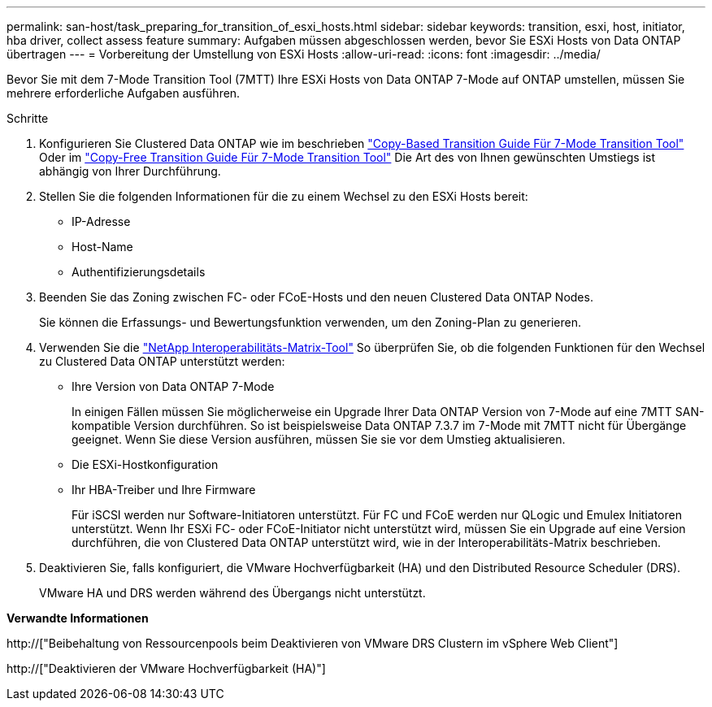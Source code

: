 ---
permalink: san-host/task_preparing_for_transition_of_esxi_hosts.html 
sidebar: sidebar 
keywords: transition, esxi, host, initiator, hba driver, collect assess feature 
summary: Aufgaben müssen abgeschlossen werden, bevor Sie ESXi Hosts von Data ONTAP übertragen 
---
= Vorbereitung der Umstellung von ESXi Hosts
:allow-uri-read: 
:icons: font
:imagesdir: ../media/


[role="lead"]
Bevor Sie mit dem 7-Mode Transition Tool (7MTT) Ihre ESXi Hosts von Data ONTAP 7-Mode auf ONTAP umstellen, müssen Sie mehrere erforderliche Aufgaben ausführen.

.Schritte
. Konfigurieren Sie Clustered Data ONTAP wie im beschrieben link:http://docs.netapp.com/us-en/ontap-7mode-transition/copy-based/index.html["Copy-Based Transition Guide Für 7-Mode Transition Tool"] Oder im link:https://docs.netapp.com/us-en/ontap-7mode-transition/copy-free/index.html["Copy-Free Transition Guide Für 7-Mode Transition Tool"] Die Art des von Ihnen gewünschten Umstiegs ist abhängig von Ihrer Durchführung.
. Stellen Sie die folgenden Informationen für die zu einem Wechsel zu den ESXi Hosts bereit:
+
** IP-Adresse
** Host-Name
** Authentifizierungsdetails


. Beenden Sie das Zoning zwischen FC- oder FCoE-Hosts und den neuen Clustered Data ONTAP Nodes.
+
Sie können die Erfassungs- und Bewertungsfunktion verwenden, um den Zoning-Plan zu generieren.

. Verwenden Sie die link:https://mysupport.netapp.com/matrix["NetApp Interoperabilitäts-Matrix-Tool"] So überprüfen Sie, ob die folgenden Funktionen für den Wechsel zu Clustered Data ONTAP unterstützt werden:
+
** Ihre Version von Data ONTAP 7-Mode
+
In einigen Fällen müssen Sie möglicherweise ein Upgrade Ihrer Data ONTAP Version von 7-Mode auf eine 7MTT SAN-kompatible Version durchführen. So ist beispielsweise Data ONTAP 7.3.7 im 7-Mode mit 7MTT nicht für Übergänge geeignet. Wenn Sie diese Version ausführen, müssen Sie sie vor dem Umstieg aktualisieren.

** Die ESXi-Hostkonfiguration
** Ihr HBA-Treiber und Ihre Firmware
+
Für iSCSI werden nur Software-Initiatoren unterstützt. Für FC und FCoE werden nur QLogic und Emulex Initiatoren unterstützt. Wenn Ihr ESXi FC- oder FCoE-Initiator nicht unterstützt wird, müssen Sie ein Upgrade auf eine Version durchführen, die von Clustered Data ONTAP unterstützt wird, wie in der Interoperabilitäts-Matrix beschrieben.



. Deaktivieren Sie, falls konfiguriert, die VMware Hochverfügbarkeit (HA) und den Distributed Resource Scheduler (DRS).
+
VMware HA und DRS werden während des Übergangs nicht unterstützt.



*Verwandte Informationen*

http://["Beibehaltung von Ressourcenpools beim Deaktivieren von VMware DRS Clustern im vSphere Web Client"]

http://["Deaktivieren der VMware Hochverfügbarkeit (HA)"]
